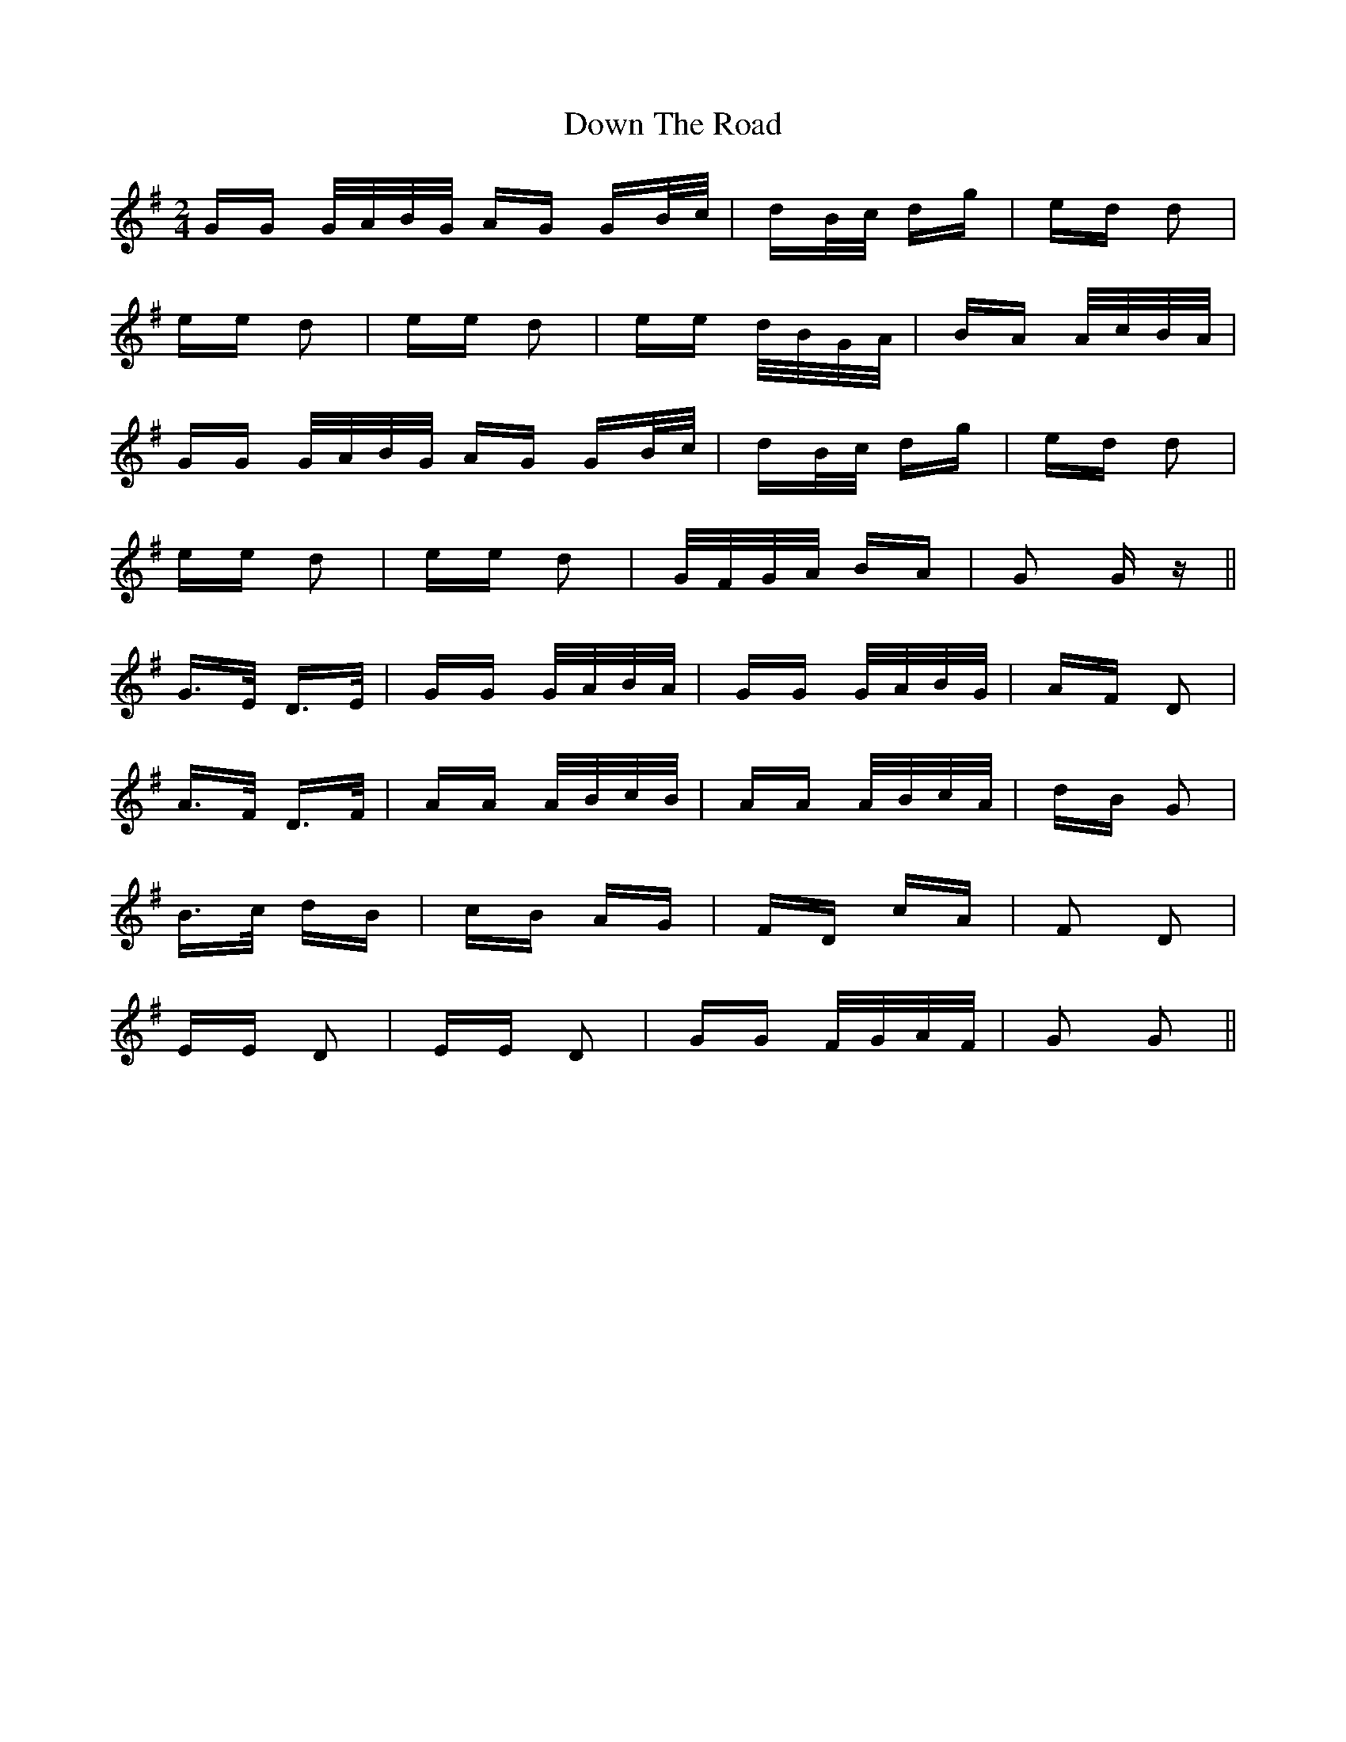 X: 10690
T: Down The Road
R: polka
M: 2/4
K: Gmajor
GG G/A/B/G/ AG GB/c/|dB/c/ dg|ed d2|
ee d2|ee d2|ee d/B/G/A/|BA A/c/B/A/|
GG G/A/B/G/ AG GB/c/|dB/c/ dg|ed d2|
ee d2|ee d2|G/F/G/A/ BA|G2 G z||
G>E D>E|GG G/A/B/A/|GG G/A/B/G/|AF D2|
A>F D>F|AA A/B/c/B/|AA A/B/c/A/|dB G2|
B>c dB|cB AG|FD cA|F2 D2|
EE D2|EE D2|GG F/G/A/F/|G2 G2||

